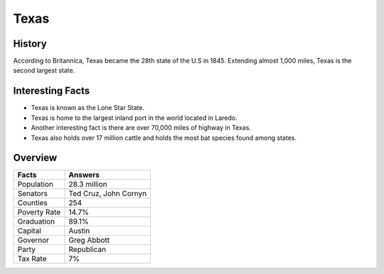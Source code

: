 Texas
=====
History
-------
According to Britannica, Texas became the 28th 
state of the U.S in 1845. Extending almost 1,000 miles, 
Texas is the second largest state. 

 .. figure:: tx-largeflag.png
    :width: 50%

Interesting Facts
------------------
* Texas is known as the Lone Star State.

* Texas is home to the largest inland port in the 
  world located in Laredo. 

* Another interesting fact is there are over 70,000 
  miles of highway in Texas. 

* Texas also holds over 17 million cattle and holds 
  the most bat species found among states. 

Overview
---------

============== ====================================
Facts           Answers
============== ====================================
Population      28.3 million
Senators        Ted Cruz, John Cornyn
Counties        254
Poverty Rate    14.7%
Graduation      89.1%
Capital         Austin
Governor        Greg Abbott
Party           Republican
Tax Rate        7%
============== ====================================


